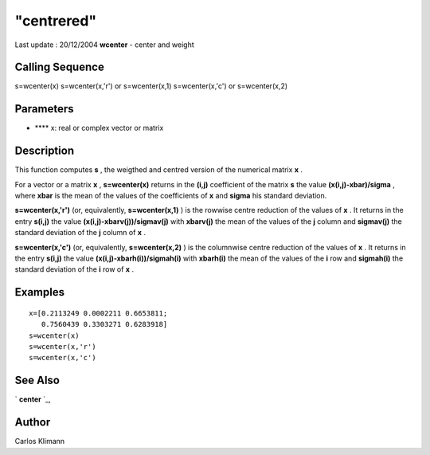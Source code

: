 ====
"centrered"
====

Last update : 20/12/2004
**wcenter** - center and weight



Calling Sequence
~~~~~~~~~~~~~~~~

s=wcenter(x)
s=wcenter(x,'r') or s=wcenter(x,1)
s=wcenter(x,'c') or s=wcenter(x,2)




Parameters
~~~~~~~~~~


+ **** x: real or complex vector or matrix




Description
~~~~~~~~~~~

This function computes **s** , the weigthed and centred version of the
numerical matrix **x** .

For a vector or a matrix **x** , **s=wcenter(x)** returns in the
**(i,j)** coefficient of the matrix **s** the value
**(x(i,j)-xbar)/sigma** , where **xbar** is the mean of the values of
the coefficients of **x** and **sigma** his standard deviation.

**s=wcenter(x,'r')** (or, equivalently, **s=wcenter(x,1)** ) is the
rowwise centre reduction of the values of **x** . It returns in the
entry **s(i,j)** the value **(x(i,j)-xbarv(j))/sigmav(j)** with
**xbarv(j)** the mean of the values of the **j** column and
**sigmav(j)** the standard deviation of the **j** column of **x** .

**s=wcenter(x,'c')** (or, equivalently, **s=wcenter(x,2)** ) is the
columnwise centre reduction of the values of **x** . It returns in the
entry **s(i,j)** the value **(x(i,j)-xbarh(i))/sigmah(i)** with
**xbarh(i)** the mean of the values of the **i** row and **sigmah(i)**
the standard deviation of the **i** row of **x** .



Examples
~~~~~~~~


::

    
    
    x=[0.2113249 0.0002211 0.6653811;
       0.7560439 0.3303271 0.6283918]
    s=wcenter(x)
    s=wcenter(x,'r')
    s=wcenter(x,'c')
     
      




See Also
~~~~~~~~

` **center** `_,



Author
~~~~~~

Carlos Klimann

.. _
      : ://./statistics/center.htm


